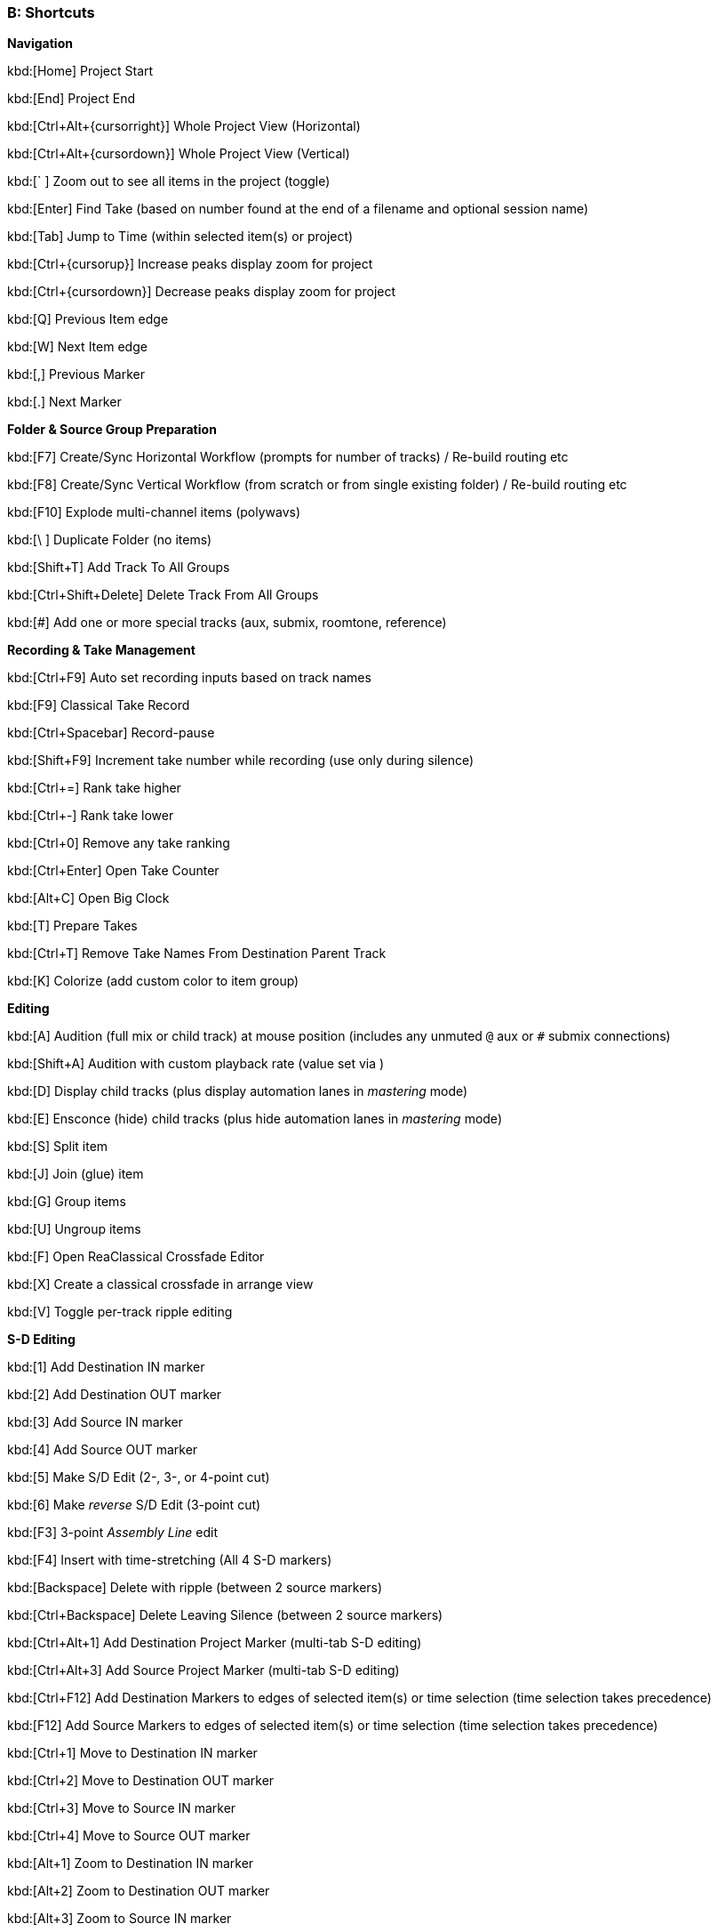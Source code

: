 === B: Shortcuts

*Navigation*

kbd:[Home] Project Start

kbd:[End] Project End

kbd:[Ctrl+Alt+{cursorright}] Whole Project View (Horizontal)

kbd:[Ctrl+Alt+{cursordown}] Whole Project View (Vertical)

kbd:[` ] Zoom out to see all items in the project (toggle)

kbd:[Enter] Find Take (based on number found at the end of a filename and optional session name)

kbd:[Tab] Jump to Time (within selected item(s) or project)

kbd:[Ctrl+{cursorup}] Increase peaks display zoom for project

kbd:[Ctrl+{cursordown}] Decrease peaks display zoom for project

kbd:[Q] Previous Item edge

kbd:[W] Next Item edge

kbd:[,] Previous Marker

kbd:[.] Next Marker

*Folder & Source Group Preparation*


kbd:[F7] Create/Sync Horizontal Workflow (prompts for number of tracks) / Re-build routing etc

kbd:[F8] Create/Sync Vertical Workflow (from scratch or from single existing folder) / Re-build routing etc

kbd:[F10] Explode multi-channel items (polywavs)

kbd:[\ ] Duplicate Folder (no items)

kbd:[Shift+T] Add Track To All Groups

kbd:[Ctrl+Shift+Delete] Delete Track From All Groups

kbd:[#] Add one or more special tracks (aux, submix, roomtone, reference)

*Recording & Take Management*


kbd:[Ctrl+F9] Auto set recording inputs based on track names

kbd:[F9] Classical Take Record

kbd:[Ctrl+Spacebar] Record-pause

kbd:[Shift+F9] Increment take number while recording (use only during silence)

kbd:[Ctrl+=] Rank take higher

kbd:[Ctrl+-] Rank take lower

kbd:[Ctrl+0] Remove any take ranking

kbd:[Ctrl+Enter] Open Take Counter

kbd:[Alt+C] Open Big Clock

kbd:[T] Prepare Takes

kbd:[Ctrl+T] Remove Take Names From Destination Parent Track

kbd:[K] Colorize (add custom color to item group)

*Editing*


kbd:[A] Audition (full mix or child track) at mouse position (includes any unmuted `@` aux or `#` submix connections)

kbd:[Shift+A] Audition with custom playback rate (value set via )

kbd:[D] Display child tracks (plus display automation lanes in _mastering_ mode)

kbd:[E] Ensconce (hide) child tracks (plus hide automation lanes in _mastering_ mode)

kbd:[S] Split item

kbd:[J] Join (glue) item

kbd:[G] Group items

kbd:[U] Ungroup items

kbd:[F] Open ReaClassical Crossfade Editor

kbd:[X] Create a classical crossfade in arrange view

kbd:[V] Toggle per-track ripple editing

*S-D Editing*


kbd:[1] Add Destination IN marker

kbd:[2] Add Destination OUT marker

kbd:[3] Add Source IN marker

kbd:[4] Add Source OUT marker

kbd:[5] Make S/D Edit (2-, 3-, or 4-point cut)

kbd:[6] Make _reverse_ S/D Edit (3-point cut)

kbd:[F3] 3-point _Assembly Line_ edit

kbd:[F4] Insert with time-stretching (All 4 S-D markers)

kbd:[Backspace] Delete with ripple (between 2 source markers)

kbd:[Ctrl+Backspace] Delete Leaving Silence (between 2 source markers)

kbd:[Ctrl+Alt+1] Add Destination Project Marker (multi-tab S-D editing)

kbd:[Ctrl+Alt+3] Add Source Project Marker (multi-tab S-D editing)

kbd:[Ctrl+F12] Add Destination Markers to edges of selected item(s) or time selection (time selection takes precedence)

kbd:[F12] Add Source Markers to edges of selected item(s) or time selection (time selection takes precedence)

kbd:[Ctrl+1] Move to Destination IN marker

kbd:[Ctrl+2] Move to Destination OUT marker

kbd:[Ctrl+3] Move to Source IN marker

kbd:[Ctrl+4] Move to Source OUT marker

kbd:[Alt+1] Zoom to Destination IN marker

kbd:[Alt+2] Zoom to Destination OUT marker

kbd:[Alt+3] Zoom to Source IN marker

kbd:[Alt+4] Zoom to Source OUT marker

kbd:[Ctrl+Delete] Delete all S-D Markers

kbd:[Shift+Delete] Delete all S-D Project Markers

*Crossfade Editor*

Mouse hover + kbd:[A] Audition both sides of the crossfade

Mouse hover + kbd:[S] Audition just the left side of the crossfade

Mouse hover + kbd:[D] Audition just the right side of the crossfade

Mouse hover + kbd:[Shift+A] Audition both sides of the crossfade with custom playrate

Mouse hover + kbd:[Shift+S] Audition just the left side of the crossfade with custom playrate

Mouse hover + kbd:[Shift+D] Audition just the right side of the crossfade with custom playrate

kbd:[Q] Move to previous crossfade

kbd:[W] Move to next crossfade

*Mastering*


kbd:[Ctrl+M] Enter Mastering Mode

kbd:[Ctrl+I] Enter Automation Mode

kbd:[I] Insert Automation (mixer controls and FX parameters to envelope points)

kbd:[Y] Automatically generate a DDP set from items

kbd:[Ctrl+Y] Reposition CD tracks

kbd:[Ctrl+{cursorleft}] Shift CD track one track to the left

kbd:[Ctrl+{cursorright}] Shift CD track one track to the right

kbd:[M] Add Marker

kbd:[N] Open/Close SWS Notes

kbd:[L] Region/Marker Manager

kbd:[;] Regions from items (SWS)

kbd:[:] Region from selection

kbd:[/] Selection to item(s)

kbd:[R] Render

*Miscellaneous*


kbd:[F5] ReaClassical Project Preferences (set crossfade length, CD track offset, INDEX0 pre-gap length, Album lead-out time)

kbd:[F6] Open/Close ReaClassical custom toolbar

kbd:[H] Open ReaClassical help system (currently the PDF manual)

kbd:[Shift+H] Open ReaClassical audio calculator

kbd:[F1] Show ReaClassical Project Statistics

kbd:[O] Options (Preferences)

kbd:[P] Project Settings

kbd:[B] Batch file converter

kbd:[Shift+U] Check for ReaClassical updates

kbd:[Ctrl+U] Check for REAPER updates (using REAPER update utility)